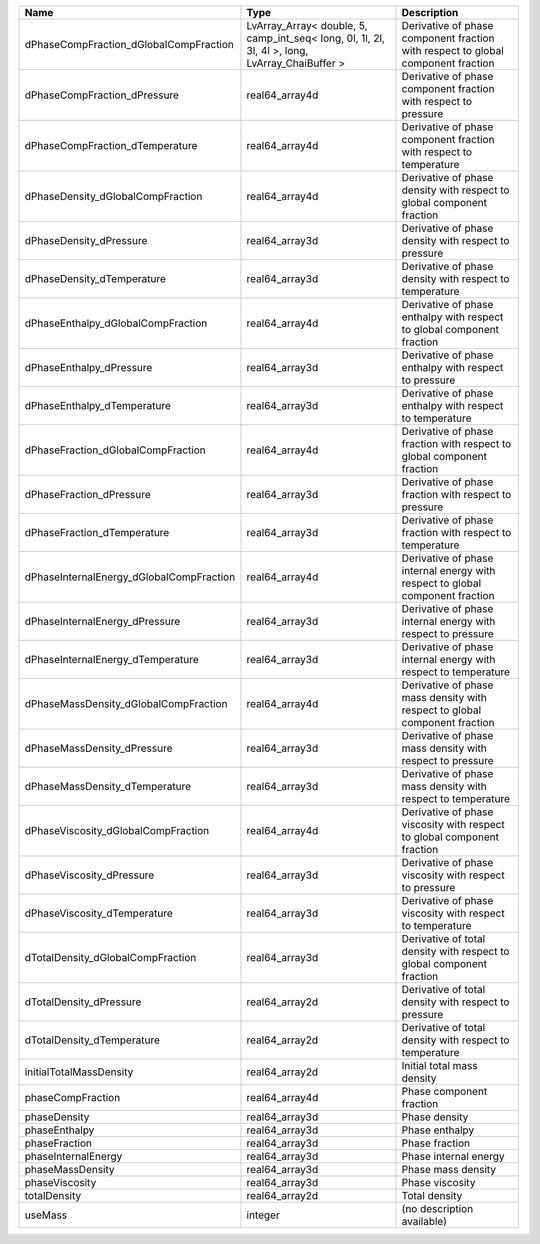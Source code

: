 

======================================== ============================================================================================== ================================================================================ 
Name                                     Type                                                                                           Description                                                                      
======================================== ============================================================================================== ================================================================================ 
dPhaseCompFraction_dGlobalCompFraction   LvArray_Array< double, 5, camp_int_seq< long, 0l, 1l, 2l, 3l, 4l >, long, LvArray_ChaiBuffer > Derivative of phase component fraction with respect to global component fraction 
dPhaseCompFraction_dPressure             real64_array4d                                                                                 Derivative of phase component fraction with respect to pressure                  
dPhaseCompFraction_dTemperature          real64_array4d                                                                                 Derivative of phase component fraction with respect to temperature               
dPhaseDensity_dGlobalCompFraction        real64_array4d                                                                                 Derivative of phase density with respect to global component fraction            
dPhaseDensity_dPressure                  real64_array3d                                                                                 Derivative of phase density with respect to pressure                             
dPhaseDensity_dTemperature               real64_array3d                                                                                 Derivative of phase density with respect to temperature                          
dPhaseEnthalpy_dGlobalCompFraction       real64_array4d                                                                                 Derivative of phase enthalpy with respect to global component fraction           
dPhaseEnthalpy_dPressure                 real64_array3d                                                                                 Derivative of phase enthalpy with respect to pressure                            
dPhaseEnthalpy_dTemperature              real64_array3d                                                                                 Derivative of phase enthalpy with respect to temperature                         
dPhaseFraction_dGlobalCompFraction       real64_array4d                                                                                 Derivative of phase fraction with respect to global component fraction           
dPhaseFraction_dPressure                 real64_array3d                                                                                 Derivative of phase fraction with respect to pressure                            
dPhaseFraction_dTemperature              real64_array3d                                                                                 Derivative of phase fraction with respect to temperature                         
dPhaseInternalEnergy_dGlobalCompFraction real64_array4d                                                                                 Derivative of phase internal energy with respect to global component fraction    
dPhaseInternalEnergy_dPressure           real64_array3d                                                                                 Derivative of phase internal energy with respect to pressure                     
dPhaseInternalEnergy_dTemperature        real64_array3d                                                                                 Derivative of phase internal energy with respect to temperature                  
dPhaseMassDensity_dGlobalCompFraction    real64_array4d                                                                                 Derivative of phase mass density with respect to global component fraction       
dPhaseMassDensity_dPressure              real64_array3d                                                                                 Derivative of phase mass density with respect to pressure                        
dPhaseMassDensity_dTemperature           real64_array3d                                                                                 Derivative of phase mass density with respect to temperature                     
dPhaseViscosity_dGlobalCompFraction      real64_array4d                                                                                 Derivative of phase viscosity with respect to global component fraction          
dPhaseViscosity_dPressure                real64_array3d                                                                                 Derivative of phase viscosity with respect to pressure                           
dPhaseViscosity_dTemperature             real64_array3d                                                                                 Derivative of phase viscosity with respect to temperature                        
dTotalDensity_dGlobalCompFraction        real64_array3d                                                                                 Derivative of total density with respect to global component fraction            
dTotalDensity_dPressure                  real64_array2d                                                                                 Derivative of total density with respect to pressure                             
dTotalDensity_dTemperature               real64_array2d                                                                                 Derivative of total density with respect to temperature                          
initialTotalMassDensity                  real64_array2d                                                                                 Initial total mass density                                                       
phaseCompFraction                        real64_array4d                                                                                 Phase component fraction                                                         
phaseDensity                             real64_array3d                                                                                 Phase density                                                                    
phaseEnthalpy                            real64_array3d                                                                                 Phase enthalpy                                                                   
phaseFraction                            real64_array3d                                                                                 Phase fraction                                                                   
phaseInternalEnergy                      real64_array3d                                                                                 Phase internal energy                                                            
phaseMassDensity                         real64_array3d                                                                                 Phase mass density                                                               
phaseViscosity                           real64_array3d                                                                                 Phase viscosity                                                                  
totalDensity                             real64_array2d                                                                                 Total density                                                                    
useMass                                  integer                                                                                        (no description available)                                                       
======================================== ============================================================================================== ================================================================================ 


